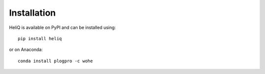 Installation
============

HeliQ is available on PyPI and can be installed using::

    pip install heliq

or on Anaconda::

    conda install plogpro -c wohe
